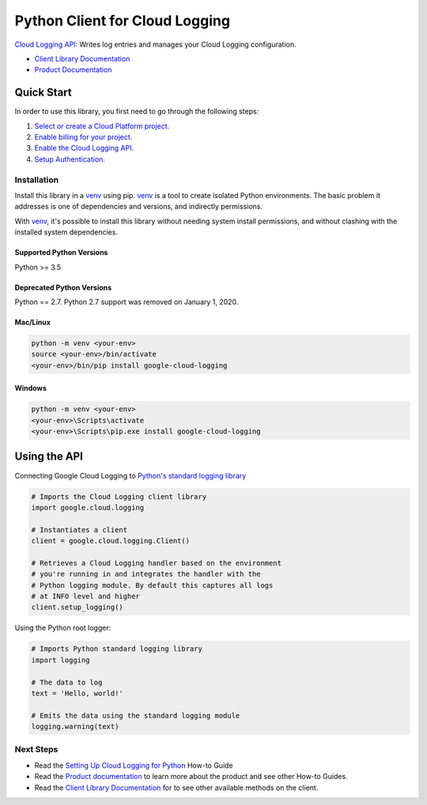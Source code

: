 Python Client for Cloud Logging
=====================================

|pypi| |versions|

`Cloud Logging API`_: Writes log entries and manages your Cloud
Logging configuration.

- `Client Library Documentation`_
- `Product Documentation`_

.. |pypi| image:: https://img.shields.io/pypi/v/google-cloud-logging.svg
   :target: https://pypi.org/project/google-cloud-logging/
.. |versions| image:: https://img.shields.io/pypi/pyversions/google-cloud-logging.svg
   :target: https://pypi.org/project/google-cloud-logging/
.. _Cloud Logging API: https://cloud.google.com/logging
.. _Client Library Documentation: https://googleapis.dev/python/logging/latest
.. _Product Documentation:  https://cloud.google.com/logging/docs
.. _Setting Up Cloud Logging for Python: https://cloud.google.com/logging/docs/setup/python
.. _Python's standard logging library: https://docs.python.org/2/library/logging.html

Quick Start
-----------

In order to use this library, you first need to go through the following steps:

1. `Select or create a Cloud Platform project.`_
2. `Enable billing for your project.`_
3. `Enable the Cloud Logging API.`_
4. `Setup Authentication.`_

.. _Select or create a Cloud Platform project.: https://console.cloud.google.com/project
.. _Enable billing for your project.: https://cloud.google.com/billing/docs/how-to/modify-project#enable_billing_for_a_project
.. _Enable the Cloud Logging API.:  https://cloud.google.com/logging
.. _Setup Authentication.: https://googleapis.dev/python/google-api-core/latest/auth.html

Installation
~~~~~~~~~~~~

Install this library in a `venv`_ using pip. `venv`_ is a tool to
create isolated Python environments. The basic problem it addresses is one of
dependencies and versions, and indirectly permissions.

With `venv`_, it's possible to install this library without needing system
install permissions, and without clashing with the installed system
dependencies.

.. _`venv`: https://docs.python.org/3/library/venv.html


Supported Python Versions
^^^^^^^^^^^^^^^^^^^^^^^^^
Python >= 3.5

Deprecated Python Versions
^^^^^^^^^^^^^^^^^^^^^^^^^^
Python == 2.7. Python 2.7 support was removed on January 1, 2020.


Mac/Linux
^^^^^^^^^

.. code-block:: console

    python -m venv <your-env>
    source <your-env>/bin/activate
    <your-env>/bin/pip install google-cloud-logging


Windows
^^^^^^^

.. code-block:: console

    python -m venv <your-env>
    <your-env>\Scripts\activate
    <your-env>\Scripts\pip.exe install google-cloud-logging

Using the API
-------------

Connecting Google Cloud Logging to `Python's standard logging library`_

.. code:: python

    # Imports the Cloud Logging client library
    import google.cloud.logging

    # Instantiates a client
    client = google.cloud.logging.Client()

    # Retrieves a Cloud Logging handler based on the environment
    # you're running in and integrates the handler with the
    # Python logging module. By default this captures all logs
    # at INFO level and higher
    client.setup_logging()

Using the Python root logger:

.. code:: python

    # Imports Python standard logging library
    import logging

    # The data to log
    text = 'Hello, world!'

    # Emits the data using the standard logging module
    logging.warning(text)

Next Steps
~~~~~~~~~~

-  Read the `Setting Up Cloud Logging for Python`_ How-to Guide
-  Read the `Product documentation`_ to learn more about the product and see other
   How-to Guides.
-  Read the `Client Library Documentation`_ for to see other available
   methods on the client.
